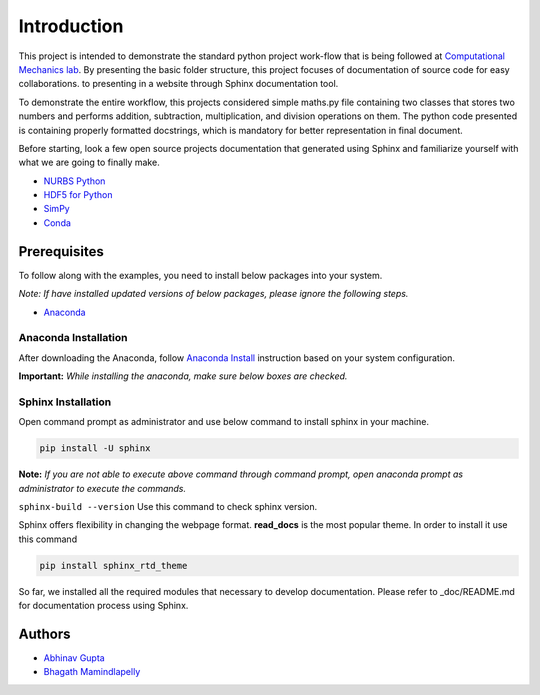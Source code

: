 Introduction
^^^^^^^^^^^^^

This project is intended to demonstrate the standard python project work-flow that is being followed at `Computational Mechanics lab <https://computationalmechanics.in/>`_. By presenting the basic folder structure, this project focuses of documentation of source code for easy collaborations. to presenting in a website through Sphinx documentation tool.

To demonstrate the entire workflow, this projects considered simple maths.py file containing two classes that stores two numbers and performs addition, subtraction, multiplication, and division operations on them. The python code presented is containing properly formatted docstrings, which is mandatory for better representation in final document.

Before starting, look a few open source projects documentation that generated using Sphinx and familiarize yourself with what we are going to finally make.

* `NURBS Python <https://nurbs-python.readthedocs.io/en/5.x/>`_
* `HDF5 for Python <https://docs.h5py.org/en/stable/>`_
* `SimPy <https://simpy.readthedocs.io/en/latest/>`_
* `Conda <https://conda.io/en/latest/>`_

Prerequisites
=============
To follow along with the examples, you need to install below packages into your system. 

*Note: If have installed updated versions of below packages, please ignore the following steps.*

* `Anaconda <https://www.anaconda.com/>`_

Anaconda Installation
---------------------

After downloading the Anaconda, follow `Anaconda Install <https://docs.anaconda.com/anaconda/install/>`_ instruction based on your system configuration. 

**Important:** *While installing the anaconda, make sure below boxes are checked.*

.. image:: https://user-images.githubusercontent.com/33441778/161914017-3b8b8a4b-79be-4cfc-aa12-bb36811cc2b1.png
    :width: 400

Sphinx Installation
-------------------

Open command prompt as administrator and use below command to install sphinx in your machine.

.. code-block:: console

    pip install -U sphinx


**Note:** *If you are not able to execute above command through command prompt, open anaconda prompt as administrator to execute the commands.*

``sphinx-build --version`` Use this command to check sphinx version.

Sphinx offers flexibility in changing the webpage format.  **read_docs**  is the most popular theme. In order to install it use this command  

.. code-block:: console

    pip install sphinx_rtd_theme

So far, we installed all the required modules that necessary to develop documentation. Please refer to _doc/README.md for documentation process using Sphinx.

Authors
=======

* `Abhinav Gupta <abhigupta.io>`_
* `Bhagath Mamindlapelly <https://github.com/bhagath555>`_